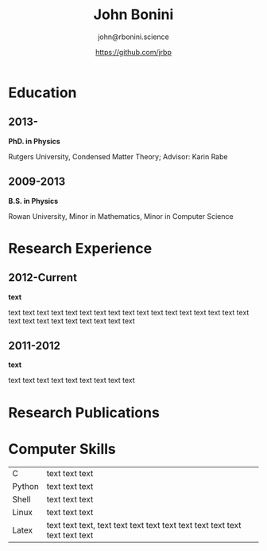 #+OPTIONS: toc:nil H:10 ':t

#+LaTeX_HEADER: \usepackage{fa_orgmode_cv}

#+TITLE: John Bonini
#+SUBTITLE: john@rbonini.science
#+AUTHOR: https://github.com/jrbp

* Education
** 2013-
*PhD. in Physics*

Rutgers University, Condensed Matter Theory; Advisor: Karin Rabe
** 2009-2013
*B.S. in Physics*

Rowan University, Minor in Mathematics, Minor in Computer Science
* Research Experience
** 2012-Current
   *text*

   text text text text text text text text text text text text text
   text text text text text text text text text text text text text
** 2011-2012
   *text*

   text text text text text text text text text
* Research Publications



* Computer Skills


#+ATTR_HTML: :frame void
#+ATTR_LATEX: :environment tabular :align lp{0.85\textwidth}
| <l>    |                                                                             |
| C      | text text text                                                              |
| Python | text text text                                                              |
| Shell  | text text text                                                              |
| Linux  | text text text                                                              |
| Latex  | text text text, text text text text text text text text text text text text |
